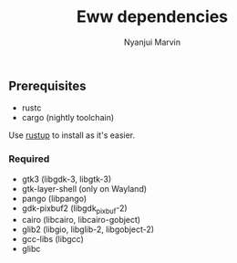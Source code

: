 #+AUTHOR: Nyanjui Marvin
#+TITLE: Eww dependencies

** Prerequisites
+ rustc
+ cargo (nightly toolchain)


Use [[https://rustup.rs/][rustup]] to install as it's easier.

*** Required

+ gtk3 (libgdk-3, libgtk-3)
+ gtk-layer-shell (only on Wayland)
+ pango (libpango)
+ gdk-pixbuf2 (libgdk_pixbuf-2)
+ cairo (libcairo, libcairo-gobject)
+ glib2 (libgio, libglib-2, libgobject-2)
+ gcc-libs (libgcc)
+ glibc
